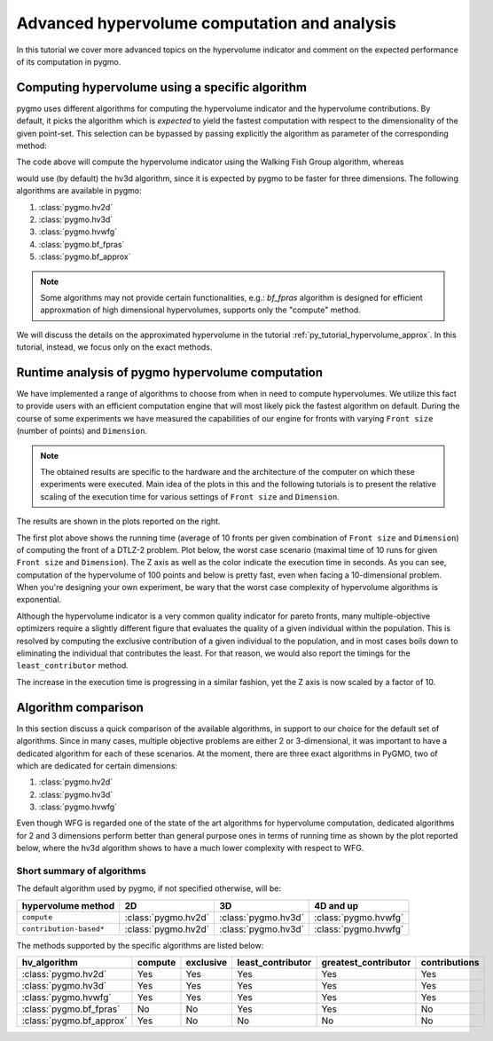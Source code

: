.. _py_tutorial_hypervolume_advanced:

=============================================
Advanced hypervolume computation and analysis
=============================================

In this tutorial we cover more advanced topics on the hypervolume indicator and comment on the
expected performance of its computation in pygmo.

Computing hypervolume using a specific algorithm
================================================

pygmo uses different algorithms for computing the hypervolume indicator and the hypervolume contributions.
By default, it picks the algorithm which is *expected* to yield the fastest computation 
with respect to the dimensionality of the given point-set. This selection can be bypassed by passing explicitly
the algorithm as parameter of the corresponding method:

.. doctest::

    >>> import pygmo as pg
    >>> hv = pg.hypervolume([[1,0,1],[1,1,0],[-1,2,2]])
    >>> hv.compute([5,5,5], hv_algo=pg.hvwfg())
    114.0
  
The code above will compute the hypervolume indicator using the  Walking Fish Group
algorithm, whereas

.. doctest::

    >>> hv.compute([5,5,5])
    114.0

would use (by default) the hv3d algorithm, since it is expected by pygmo to be faster for three dimensions. The following
algorithms are available in pygmo:

#. :class:`pygmo.hv2d`
#. :class:`pygmo.hv3d`
#. :class:`pygmo.hvwfg`
#. :class:`pygmo.bf_fpras`
#. :class:`pygmo.bf_approx` 

.. note::
   Some algorithms may not provide certain functionalities, e.g.: *bf_fpras* algorithm is designed for efficient approxmation
   of high dimensional hypervolumes, supports only the "compute" method.

We will discuss the details on the approximated hypervolume in the tutorial :ref:`py_tutorial_hypervolume_approx`.
In this tutorial, instead, we focus only on the exact methods. 

Runtime analysis of pygmo hypervolume computation
=================================================

.. image:: ../images/hv_compute_runtime_plot.png
    :scale: 30 %
    :align: right

.. image:: ../images/hv_MAX_compute_runtime_plot.png
    :scale: 30 %
    :align: right

.. image:: ../images/hv_lc_runtime_plot.png
    :scale: 30 %
    :align: right

.. image:: ../images/hv_MAX_lc_runtime_plot.png
    :scale: 30 %
    :align: right

We have implemented a range of algorithms to choose from when in need to compute hypervolumes.
We utilize this fact to provide users with an efficient computation engine that will most likely pick the
fastest algorithm on default. During the course of some experiments we have measured the capabilities
of our engine for fronts with varying ``Front size`` (number of points) and ``Dimension``.

.. note::
   The obtained results are specific to the hardware and the architecture of the computer on which these experiments
   were executed. Main idea of the plots in this and the following tutorials is to present the relative scaling of the
   execution time for various settings of ``Front size`` and ``Dimension``.

The results are shown in the plots reported on the right.

The first plot above shows the running time (average of 10 fronts per given combination of ``Front size`` and ``Dimension``)
of computing the front of a DTLZ-2 problem. Plot below, the worst case scenario (maximal time of 10 runs for given ``Front size``
and ``Dimension``). The Z axis as well as the color indicate the execution time in seconds.
As you can see, computation of the hypervolume of 100 points and below is pretty fast, even when facing a 10-dimensional problem.
When you're designing your own experiment, be wary that the worst case complexity of hypervolume algorithms is exponential.

Although the hypervolume indicator is a very common quality indicator for pareto fronts, many multiple-objective optimizers
require a slightly different figure that evaluates the quality of a given individual within the population.
This is resolved by computing the exclusive contribution of a given individual to the population, and in most cases
boils down to eliminating the individual that contributes the least. For that reason, we would also report the timings for
the ``least_contributor`` method. 

The increase in the execution time is progressing in a similar fashion, yet the Z axis is now scaled by a factor of 10.

Algorithm comparison
====================

In this section discuss a quick comparison of the available algorithms, in support to our choice
for the default set of algorithms. Since in many cases, multiple objective problems are either 2 or 3-dimensional,
it was important to have a dedicated algorithm for each of these scenarios. At the moment, there are
three exact algorithms in PyGMO, two of which are dedicated for certain dimensions:

#. :class:`pygmo.hv2d`
#. :class:`pygmo.hv3d`
#. :class:`pygmo.hvwfg`

Even though WFG is regarded one of the state of the art algorithms for hypervolume computation, dedicated algorithms
for 2 and 3 dimensions perform better than general purpose ones in terms of running time as shown by the plot
reported below, where the hv3d algorithm shows to have a much lower complexity with respect to WFG.

.. image:: ../images/hv_wfg_hv3d.png
    :scale: 30 %
    :align: center


Short summary of algorithms
---------------------------

The default algorithm used by pygmo, if not specified otherwise, will be:

======================= ========================= ========================= =========
hypervolume method      2D                        3D                        4D and up
======================= ========================= ========================= =========
``compute``             :class:`pygmo.hv2d`       :class:`pygmo.hv3d`       :class:`pygmo.hvwfg`
``contribution-based*`` :class:`pygmo.hv2d`       :class:`pygmo.hv3d`       :class:`pygmo.hvwfg`
======================= ========================= ========================= =========

The methods supported by the specific algorithms are listed below:

================================ ======= ========= ================= ==================== =============
hv_algorithm                     compute exclusive least_contributor greatest_contributor contributions
================================ ======= ========= ================= ==================== =============
:class:`pygmo.hv2d`              Yes     Yes       Yes               Yes                  Yes
:class:`pygmo.hv3d`              Yes     Yes       Yes               Yes                  Yes
:class:`pygmo.hvwfg`             Yes     Yes       Yes               Yes                  Yes
:class:`pygmo.bf_fpras`          No      No        Yes               Yes                  No
:class:`pygmo.bf_approx`         Yes     No        No                No                   No
================================ ======= ========= ================= ==================== =============